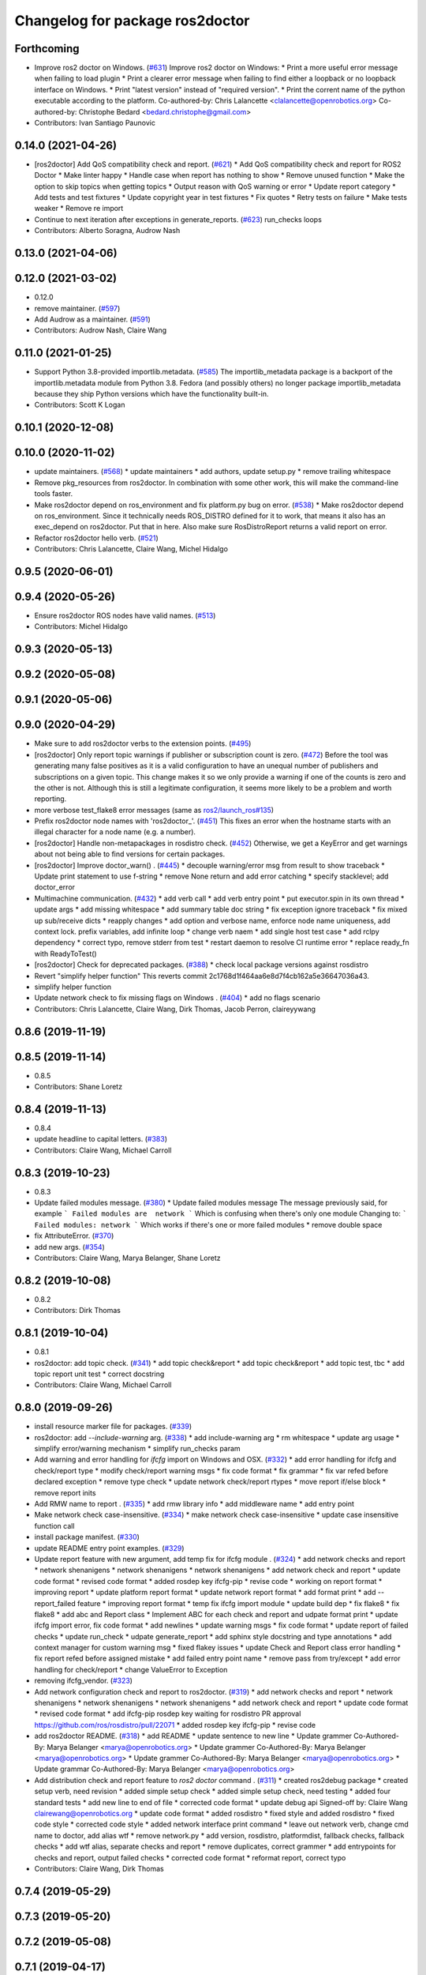 ^^^^^^^^^^^^^^^^^^^^^^^^^^^^^^^^
Changelog for package ros2doctor
^^^^^^^^^^^^^^^^^^^^^^^^^^^^^^^^

Forthcoming
-----------
* Improve ros2 doctor on Windows. (`#631 <https://github.com/ros2/ros2cli/issues/631>`_)
  Improve ros2 doctor on Windows:
  * Print a more useful error message when failing to load plugin
  * Print a clearer error message when failing to find either a loopback or no loopback interface on Windows.
  * Print "latest version" instead of "required version".
  * Print the corrent name of the python executable according to the platform.
  Co-authored-by: Chris Lalancette <clalancette@openrobotics.org>
  Co-authored-by: Christophe Bedard <bedard.christophe@gmail.com>
* Contributors: Ivan Santiago Paunovic

0.14.0 (2021-04-26)
-------------------
* [ros2doctor] Add QoS compatibility check and report. (`#621 <https://github.com/ros2/ros2cli/issues/621>`_)
  * Add QoS compatibility check and report for ROS2 Doctor
  * Make linter happy
  * Handle case when report has nothing to show
  * Remove unused function
  * Make the option to skip topics when getting topics
  * Output reason with QoS warning or error
  * Update report category
  * Add tests and test fixtures
  * Update copyright year in test fixtures
  * Fix quotes
  * Retry tests on failure
  * Make tests weaker
  * Remove re import
* Continue to next iteration after exceptions in generate_reports. (`#623 <https://github.com/ros2/ros2cli/issues/623>`_)
  run_checks loops
* Contributors: Alberto Soragna, Audrow Nash

0.13.0 (2021-04-06)
-------------------

0.12.0 (2021-03-02)
-------------------
* 0.12.0
* remove maintainer. (`#597 <https://github.com/ros2/ros2cli/issues/597>`_)
* Add Audrow as a maintainer. (`#591 <https://github.com/ros2/ros2cli/issues/591>`_)
* Contributors: Audrow Nash, Claire Wang

0.11.0 (2021-01-25)
-------------------
* Support Python 3.8-provided importlib.metadata. (`#585 <https://github.com/ros2/ros2cli/issues/585>`_)
  The importlib_metadata package is a backport of the importlib.metadata
  module from Python 3.8. Fedora (and possibly others) no longer package
  importlib_metadata because they ship Python versions which have the
  functionality built-in.
* Contributors: Scott K Logan

0.10.1 (2020-12-08)
-------------------

0.10.0 (2020-11-02)
-------------------
* update maintainers. (`#568 <https://github.com/ros2/ros2cli/issues/568>`_)
  * update maintainers
  * add authors, update setup.py
  * remove trailing whitespace
* Remove pkg_resources from ros2doctor.
  In combination with some other work, this will make the
  command-line tools faster.
* Make ros2doctor depend on ros_environment and fix platform.py bug on error. (`#538 <https://github.com/ros2/ros2cli/issues/538>`_)
  * Make ros2doctor depend on ros_environment.
  Since it technically needs ROS_DISTRO defined for it to work,
  that means it also has an exec_depend on ros2doctor.  Put that
  in here.  Also make sure RosDistroReport returns a valid report on error.
* Refactor ros2doctor hello verb. (`#521 <https://github.com/ros2/ros2cli/issues/521>`_)
* Contributors: Chris Lalancette, Claire Wang, Michel Hidalgo

0.9.5 (2020-06-01)
------------------

0.9.4 (2020-05-26)
------------------
* Ensure ros2doctor ROS nodes have valid names. (`#513 <https://github.com/ros2/ros2cli/issues/513>`_)
* Contributors: Michel Hidalgo

0.9.3 (2020-05-13)
------------------

0.9.2 (2020-05-08)
------------------

0.9.1 (2020-05-06)
------------------

0.9.0 (2020-04-29)
------------------
* Make sure to add ros2doctor verbs to the extension points. (`#495 <https://github.com/ros2/ros2cli/issues/495>`_)
* [ros2doctor] Only report topic warnings if publisher or subscription count is zero. (`#472 <https://github.com/ros2/ros2cli/issues/472>`_)
  Before the tool was generating many false positives as it is a valid configuration
  to have an unequal number of publishers and subscriptions on a given topic.
  This change makes it so we only provide a warning if one of the counts is zero and the
  other is not. Although this is still a legitimate configuration, it seems more likely to be
  a problem and worth reporting.
* more verbose test_flake8 error messages (same as `ros2/launch_ros#135 <https://github.com/ros2/launch_ros/issues/135>`_)
* Prefix ros2doctor node names with 'ros2doctor\_'. (`#451 <https://github.com/ros2/ros2cli/issues/451>`_)
  This fixes an error when the hostname starts
  with an illegal character for a node name
  (e.g. a number).
* [ros2doctor] Handle non-metapackages in rosdistro check. (`#452 <https://github.com/ros2/ros2cli/issues/452>`_)
  Otherwise, we get a KeyError and get warnings about not being able to find versions for certain packages.
* [ros2doctor] Improve doctor_warn() . (`#445 <https://github.com/ros2/ros2cli/issues/445>`_)
  * decouple warning/error msg from result to show traceback
  * Update print statement to use f-string
  * remove None return and add error catching
  * specify stacklevel; add doctor_error
* Multimachine communication. (`#432 <https://github.com/ros2/ros2cli/issues/432>`_)
  * add verb call
  * add verb entry point
  * put executor.spin in its own thread
  * update args
  * add missing whitespace
  * add summary table doc string
  * fix exception ignore traceback
  * fix mixed up sub/receive dicts
  * reapply changes
  * add option and verbose name, enforce node name uniqueness, add context lock. prefix variables, add infinite loop
  * change verb naem
  * add single host test case
  * add rclpy dependency
  * correct typo, remove stderr from test
  * restart daemon to resolve CI runtime error
  * replace ready_fn with ReadyToTest()
* [ros2doctor] Check for deprecated packages. (`#388 <https://github.com/ros2/ros2cli/issues/388>`_)
  * check local package versions against rosdistro
* Revert "simplify helper function"
  This reverts commit 2c1768d1f464aa6e8d7f4cb162a5e36647036a43.
* simplify helper function
* Update network check to fix missing flags on Windows . (`#404 <https://github.com/ros2/ros2cli/issues/404>`_)
  * add no flags scenario
* Contributors: Chris Lalancette, Claire Wang, Dirk Thomas, Jacob Perron, claireyywang

0.8.6 (2019-11-19)
------------------

0.8.5 (2019-11-14)
------------------
* 0.8.5
* Contributors: Shane Loretz

0.8.4 (2019-11-13)
------------------
* 0.8.4
* update headline to capital letters. (`#383 <https://github.com/ros2/ros2cli/issues/383>`_)
* Contributors: Claire Wang, Michael Carroll

0.8.3 (2019-10-23)
------------------
* 0.8.3
* Update failed modules message. (`#380 <https://github.com/ros2/ros2cli/issues/380>`_)
  * Update failed modules message
  The message previously said, for example
  ```
  Failed modules are  network
  ```
  Which is confusing when there's only one module
  Changing to:
  ```
  Failed modules: network
  ```
  Which works if there's one or more failed modules
  * remove double space
* fix AttributeError. (`#370 <https://github.com/ros2/ros2cli/issues/370>`_)
* add new args. (`#354 <https://github.com/ros2/ros2cli/issues/354>`_)
* Contributors: Claire Wang, Marya Belanger, Shane Loretz

0.8.2 (2019-10-08)
------------------
* 0.8.2
* Contributors: Dirk Thomas

0.8.1 (2019-10-04)
------------------
* 0.8.1
* ros2doctor: add topic check. (`#341 <https://github.com/ros2/ros2cli/issues/341>`_)
  * add topic check&report
  * add topic check&report
  * add topic test, tbc
  * add topic report unit test
  * correct docstring
* Contributors: Claire Wang, Michael Carroll

0.8.0 (2019-09-26)
------------------
* install resource marker file for packages. (`#339 <https://github.com/ros2/ros2cli/issues/339>`_)
* ros2doctor: add `--include-warning` arg. (`#338 <https://github.com/ros2/ros2cli/issues/338>`_)
  * add include-warning arg
  * rm whitespace
  * update arg usage
  * simplify error/warning mechanism
  * simplify run_checks param
* Add warning and error handling for `ifcfg` import on Windows and OSX. (`#332 <https://github.com/ros2/ros2cli/issues/332>`_)
  * add error handling for ifcfg and check/report type
  * modify check/report warning msgs
  * fix code format
  * fix grammar
  * fix var refed before declared exception
  * remove type check
  * update network check/report rtypes
  * move report if/else block
  * remove report inits
* Add RMW name to report . (`#335 <https://github.com/ros2/ros2cli/issues/335>`_)
  * add rmw library info
  * add middleware name
  * add entry point
* Make network check case-insensitive. (`#334 <https://github.com/ros2/ros2cli/issues/334>`_)
  * make network check case-insensitive
  * update case insensitive function call
* install package manifest. (`#330 <https://github.com/ros2/ros2cli/issues/330>`_)
* update README entry point examples. (`#329 <https://github.com/ros2/ros2cli/issues/329>`_)
* Update report feature with new argument, add temp fix for ifcfg module . (`#324 <https://github.com/ros2/ros2cli/issues/324>`_)
  * add network checks and report
  * network shenanigens
  * network shenanigens
  * network shenanigens
  * add network check and report
  * update code format
  * revised code format
  * added rosdep key ifcfg-pip
  * revise code
  * working on report format
  * improving report
  * update platform report format
  * update network report format
  * add format print
  * add --report_failed feature
  * improving report format
  * temp fix ifcfg import module
  * update build dep
  * fix flake8
  * fix flake8
  * add abc and Report class
  * Implement ABC for each check and report and udpate format print
  * update ifcfg import error, fix code format
  * add newlines
  * update warning msgs
  * fix code format
  * update report of failed checks
  * update run_check
  * udpate generate_report
  * add sphinx style docstring and type annotations
  * add context manager for custom warning msg
  * fixed flakey issues
  * update Check and Report class error handling
  * fix report refed before assigned mistake
  * add failed entry point name
  * remove pass from try/except
  * add error handling for check/report
  * change ValueError to Exception
* removing ifcfg_vendor. (`#323 <https://github.com/ros2/ros2cli/issues/323>`_)
* Add network configuration check and report to ros2doctor. (`#319 <https://github.com/ros2/ros2cli/issues/319>`_)
  * add network checks and report
  * network shenanigens
  * network shenanigens
  * network shenanigens
  * add network check and report
  * update code format
  * revised code format
  * add ifcfg-pip rosdep key
  waiting for rosdistro PR approval https://github.com/ros/rosdistro/pull/22071
  * added rosdep key ifcfg-pip
  * revise code
* add ros2doctor README. (`#318 <https://github.com/ros2/ros2cli/issues/318>`_)
  * add README
  * update sentence to new line
  * Update grammer
  Co-Authored-By: Marya Belanger <marya@openrobotics.org>
  * Update grammer
  Co-Authored-By: Marya Belanger <marya@openrobotics.org>
  * Update grammer
  Co-Authored-By: Marya Belanger <marya@openrobotics.org>
  * Update grammar
  Co-Authored-By: Marya Belanger <marya@openrobotics.org>
* Add distribution check and report feature to `ros2 doctor` command  . (`#311 <https://github.com/ros2/ros2cli/issues/311>`_)
  * created ros2debug package
  * created setup verb, need revision
  * added simple setup check
  * added simple setup check, need testing
  * added four standard tests
  * add new line to end of file
  * corrected code format
  * update debug api Signed-off by: Claire Wang clairewang@openrobotics.org
  * update code format
  * added rosdistro
  * fixed style and added rosdistro
  * fixed code style
  * corrected code style
  * added network interface print command
  * leave out network verb, change cmd name to doctor, add alias wtf
  * remove network.py
  * add version, rosdistro, platformdist, fallback checks, fallback checks
  * add wtf alias, separate checks and report
  * remove duplicates, correct grammer
  * add entrypoints for checks and report, output failed checks
  * corrected code format
  * reformat report, correct typo
* Contributors: Claire Wang, Dirk Thomas

0.7.4 (2019-05-29)
------------------

0.7.3 (2019-05-20)
------------------

0.7.2 (2019-05-08)
------------------

0.7.1 (2019-04-17)
------------------

0.7.0 (2019-04-14)
------------------

0.6.3 (2019-02-08)
------------------

0.6.2 (2018-12-12)
------------------

0.6.1 (2018-12-06)
------------------

0.6.0 (2018-11-19)
------------------

0.5.4 (2018-08-20)
------------------

0.5.3 (2018-07-17)
------------------

0.5.2 (2018-06-28)
------------------

0.5.1 (2018-06-27 12:27)
------------------------

0.5.0 (2018-06-27 12:17)
------------------------

0.4.0 (2017-12-08)
------------------
